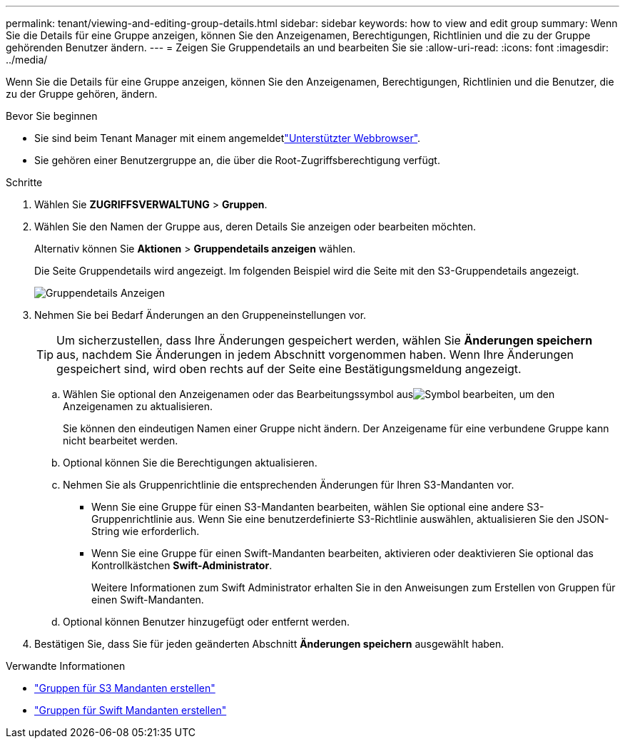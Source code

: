 ---
permalink: tenant/viewing-and-editing-group-details.html 
sidebar: sidebar 
keywords: how to view and edit group 
summary: Wenn Sie die Details für eine Gruppe anzeigen, können Sie den Anzeigenamen, Berechtigungen, Richtlinien und die zu der Gruppe gehörenden Benutzer ändern. 
---
= Zeigen Sie Gruppendetails an und bearbeiten Sie sie
:allow-uri-read: 
:icons: font
:imagesdir: ../media/


[role="lead"]
Wenn Sie die Details für eine Gruppe anzeigen, können Sie den Anzeigenamen, Berechtigungen, Richtlinien und die Benutzer, die zu der Gruppe gehören, ändern.

.Bevor Sie beginnen
* Sie sind beim Tenant Manager mit einem angemeldetlink:../admin/web-browser-requirements.html["Unterstützter Webbrowser"].
* Sie gehören einer Benutzergruppe an, die über die Root-Zugriffsberechtigung verfügt.


.Schritte
. Wählen Sie *ZUGRIFFSVERWALTUNG* > *Gruppen*.
. Wählen Sie den Namen der Gruppe aus, deren Details Sie anzeigen oder bearbeiten möchten.
+
Alternativ können Sie *Aktionen* > *Gruppendetails anzeigen* wählen.

+
Die Seite Gruppendetails wird angezeigt. Im folgenden Beispiel wird die Seite mit den S3-Gruppendetails angezeigt.

+
image::../media/tenant_group_details.png[Gruppendetails Anzeigen]

. Nehmen Sie bei Bedarf Änderungen an den Gruppeneinstellungen vor.
+

TIP: Um sicherzustellen, dass Ihre Änderungen gespeichert werden, wählen Sie *Änderungen speichern* aus, nachdem Sie Änderungen in jedem Abschnitt vorgenommen haben. Wenn Ihre Änderungen gespeichert sind, wird oben rechts auf der Seite eine Bestätigungsmeldung angezeigt.

+
.. Wählen Sie optional den Anzeigenamen oder das Bearbeitungssymbol ausimage:../media/icon_edit_tm.png["Symbol bearbeiten"], um den Anzeigenamen zu aktualisieren.
+
Sie können den eindeutigen Namen einer Gruppe nicht ändern. Der Anzeigename für eine verbundene Gruppe kann nicht bearbeitet werden.

.. Optional können Sie die Berechtigungen aktualisieren.
.. Nehmen Sie als Gruppenrichtlinie die entsprechenden Änderungen für Ihren S3-Mandanten vor.
+
*** Wenn Sie eine Gruppe für einen S3-Mandanten bearbeiten, wählen Sie optional eine andere S3-Gruppenrichtlinie aus. Wenn Sie eine benutzerdefinierte S3-Richtlinie auswählen, aktualisieren Sie den JSON-String wie erforderlich.
*** Wenn Sie eine Gruppe für einen Swift-Mandanten bearbeiten, aktivieren oder deaktivieren Sie optional das Kontrollkästchen *Swift-Administrator*.
+
Weitere Informationen zum Swift Administrator erhalten Sie in den Anweisungen zum Erstellen von Gruppen für einen Swift-Mandanten.



.. Optional können Benutzer hinzugefügt oder entfernt werden.


. Bestätigen Sie, dass Sie für jeden geänderten Abschnitt *Änderungen speichern* ausgewählt haben.


.Verwandte Informationen
* link:creating-groups-for-s3-tenant.html["Gruppen für S3 Mandanten erstellen"]
* link:creating-groups-for-swift-tenant.html["Gruppen für Swift Mandanten erstellen"]

